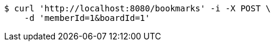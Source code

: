 [source,bash]
----
$ curl 'http://localhost:8080/bookmarks' -i -X POST \
    -d 'memberId=1&boardId=1'
----